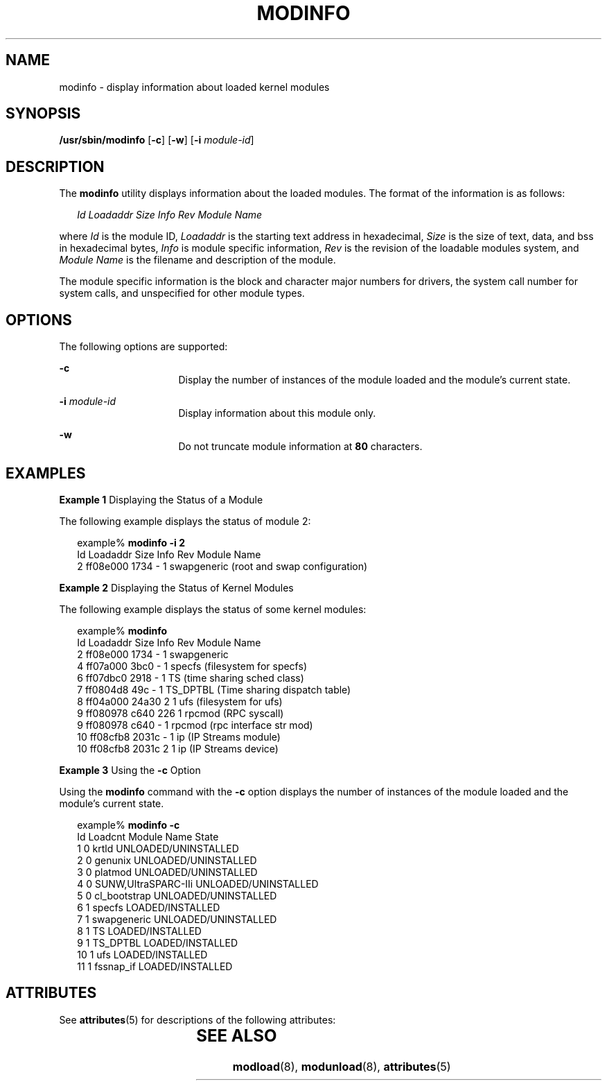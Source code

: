 '\" te
.\" Copyright (C) 2002, Sun Microsystems, Inc. All Rights Reserved
.\" The contents of this file are subject to the terms of the Common Development and Distribution License (the "License").  You may not use this file except in compliance with the License.
.\" You can obtain a copy of the license at usr/src/OPENSOLARIS.LICENSE or http://www.opensolaris.org/os/licensing.  See the License for the specific language governing permissions and limitations under the License.
.\" When distributing Covered Code, include this CDDL HEADER in each file and include the License file at usr/src/OPENSOLARIS.LICENSE.  If applicable, add the following below this CDDL HEADER, with the fields enclosed by brackets "[]" replaced with your own identifying information: Portions Copyright [yyyy] [name of copyright owner]
.TH MODINFO 8 "Oct 1, 2002"
.SH NAME
modinfo \- display information about loaded kernel modules
.SH SYNOPSIS
.LP
.nf
\fB/usr/sbin/modinfo\fR [\fB-c\fR] [\fB-w\fR] [\fB-i\fR \fImodule-id\fR]
.fi

.SH DESCRIPTION
.sp
.LP
The \fBmodinfo\fR utility displays information about the loaded modules. The
format of the information is as follows:
.sp
.in +2
.nf
\fIId\fR \fILoadaddr\fR \fISize\fR \fIInfo\fR \fIRev\fR \fIModule Name\fR
.fi
.in -2

.sp
.LP
where \fIId\fR is the module ID, \fILoadaddr\fR is the starting text address in
hexadecimal, \fISize\fR is the size of text, data, and bss in hexadecimal
bytes, \fIInfo\fR is module specific information, \fIRev\fR is the revision of
the loadable modules system, and \fIModule Name\fR is the filename and
description of the module.
.sp
.LP
The module specific information is the block and character major numbers for
drivers, the system call number for system calls, and unspecified for other
module types.
.SH OPTIONS
.sp
.LP
The following options are supported:
.sp
.ne 2
.na
\fB\fB-c\fR\fR
.ad
.RS 16n
Display the number of instances of the module loaded and the module's current
state.
.RE

.sp
.ne 2
.na
\fB\fB-i\fR\fI module-id\fR\fR
.ad
.RS 16n
Display information about this module only.
.RE

.sp
.ne 2
.na
\fB\fB-w\fR\fR
.ad
.RS 16n
Do not truncate module information at \fB80\fR characters.
.RE

.SH EXAMPLES
.LP
\fBExample 1 \fRDisplaying the Status of a Module
.sp
.LP
The following example displays the status of module 2:

.sp
.in +2
.nf
example% \fBmodinfo -i 2\fR
Id   Loadaddr   Size Info Rev Module Name
 2    ff08e000   1734   -   1  swapgeneric (root and swap configuration)
.fi
.in -2
.sp

.LP
\fBExample 2 \fRDisplaying the Status of Kernel Modules
.sp
.LP
The following example displays the status of some kernel modules:

.sp
.in +2
.nf
example% \fBmodinfo\fR
Id Loadaddr   Size Info Rev Module Name
 2  ff08e000   1734   -   1  swapgeneric
 4  ff07a000   3bc0   -   1  specfs (filesystem for specfs)
 6  ff07dbc0   2918   -   1  TS (time sharing sched class)
 7  ff0804d8    49c   -   1  TS_DPTBL (Time sharing dispatch table)
 8  ff04a000  24a30   2   1  ufs (filesystem for ufs)
 9  ff080978   c640 226   1  rpcmod (RPC syscall)
 9  ff080978   c640   -   1  rpcmod (rpc interface str mod)
10  ff08cfb8  2031c   -   1  ip (IP Streams module)
10  ff08cfb8  2031c   2   1  ip (IP Streams device)

.fi
.in -2
.sp

.LP
\fBExample 3 \fRUsing the \fB-c\fR Option
.sp
.LP
Using the \fBmodinfo\fR command with the \fB-c\fR option displays the number of
instances of the module loaded and the module's current state.

.sp
.in +2
.nf
example% \fBmodinfo -c \fR
Id    Loadcnt Module Name                            State
  1          0 krtld                            UNLOADED/UNINSTALLED
  2          0 genunix                          UNLOADED/UNINSTALLED
  3          0 platmod                          UNLOADED/UNINSTALLED
  4          0 SUNW,UltraSPARC-IIi              UNLOADED/UNINSTALLED
  5          0 cl_bootstrap                     UNLOADED/UNINSTALLED
  6          1 specfs                           LOADED/INSTALLED
  7          1 swapgeneric                      UNLOADED/UNINSTALLED
  8          1 TS                               LOADED/INSTALLED
  9          1 TS_DPTBL                         LOADED/INSTALLED
 10          1 ufs                              LOADED/INSTALLED
 11          1 fssnap_if                        LOADED/INSTALLED
.fi
.in -2
.sp

.SH ATTRIBUTES
.sp
.LP
See \fBattributes\fR(5) for descriptions of the following attributes:
.sp

.sp
.TS
box;
c | c
l | l .
ATTRIBUTE TYPE	ATTRIBUTE VALUE
_
Interface Stability	Evolving
.TE

.SH SEE ALSO
.sp
.LP
\fBmodload\fR(8), \fBmodunload\fR(8), \fBattributes\fR(5)
